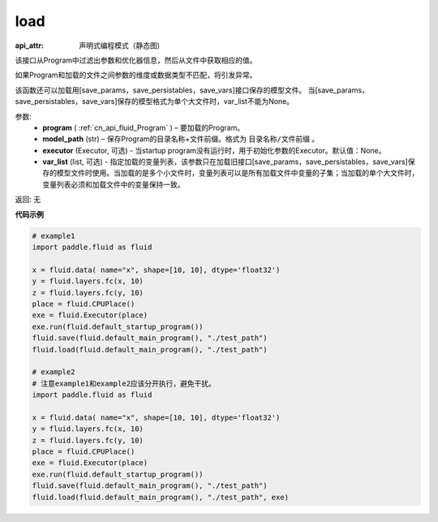 .. _cn_api_fluid_load:

load
-------------------------------

.. py:function:: paddle.fluid.load(program, model_path, executor=None, var_list=None)

:api_attr: 声明式编程模式（静态图)



该接口从Program中过滤出参数和优化器信息，然后从文件中获取相应的值。

如果Program和加载的文件之间参数的维度或数据类型不匹配，将引发异常。

该函数还可以加载用[save_params，save_persistables，save_vars]接口保存的模型文件。
当[save_params，save_persistables，save_vars]保存的模型格式为单个大文件时，var_list不能为None。

参数:
 - **program**  ( :ref:`cn_api_fluid_Program` ) – 要加载的Program。
 - **model_path**  (str) – 保存Program的目录名称+文件前缀。格式为 ``目录名称/文件前缀`` 。
 - **executor** (Executor, 可选) - 当startup program没有运行时，用于初始化参数的Executor。默认值：None。
 - **var_list** (list, 可选) - 指定加载的变量列表，该参数只在加载旧接口[save_params，save_persistables，save_vars]保存的模型文件时使用。当加载的是多个小文件时，变量列表可以是所有加载文件中变量的子集；当加载的单个大文件时，变量列表必须和加载文件中的变量保持一致。

返回: 无

**代码示例**

.. code-block:: python

    # example1
    import paddle.fluid as fluid

    x = fluid.data( name="x", shape=[10, 10], dtype='float32')
    y = fluid.layers.fc(x, 10)
    z = fluid.layers.fc(y, 10)
    place = fluid.CPUPlace()
    exe = fluid.Executor(place)
    exe.run(fluid.default_startup_program())
    fluid.save(fluid.default_main_program(), "./test_path")
    fluid.load(fluid.default_main_program(), "./test_path")

    # example2
    # 注意example1和example2应该分开执行，避免干扰。
    import paddle.fluid as fluid

    x = fluid.data( name="x", shape=[10, 10], dtype='float32')
    y = fluid.layers.fc(x, 10)
    z = fluid.layers.fc(y, 10)
    place = fluid.CPUPlace()
    exe = fluid.Executor(place)
    exe.run(fluid.default_startup_program())
    fluid.save(fluid.default_main_program(), "./test_path")
    fluid.load(fluid.default_main_program(), "./test_path", exe)

